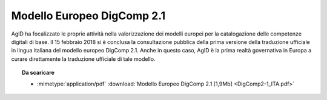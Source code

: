 Modello Europeo DigComp 2.1
---------------------------

AgID ha focalizzato le proprie attività nella valorizzazione dei modelli europei per la catalogazione delle competenze digitali di base.
Il 15 febbraio 2018 si è conclusa la consultazione pubblica della prima versione della traduzione ufficiale in lingua italiana del modello
europeo DigComp 2.1. Anche in questo caso, AgID è la prima realtà governativa in Europa a curare direttamente la traduzione ufficiale di
tale modello.

.. topic:: Da scaricare
   :class: useful-docs

   - :mimetype:`application/pdf` :download:`Modello Europeo DigComp 2.1 [1,9Mb]
     <DigComp2-1_ITA.pdf>`
